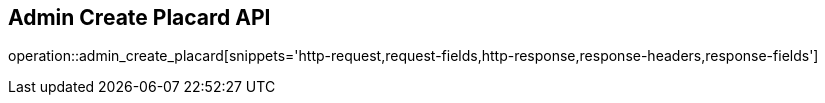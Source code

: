 == Admin Create Placard API

operation::admin_create_placard[snippets='http-request,request-fields,http-response,response-headers,response-fields']
